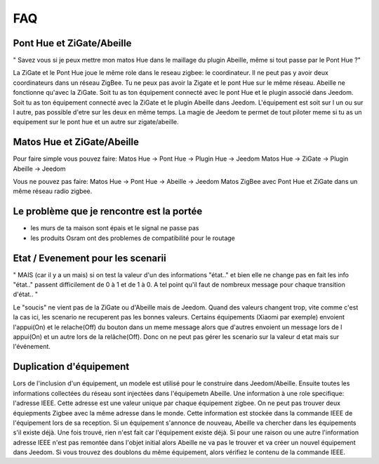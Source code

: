 ###
FAQ
###

**************************
Pont Hue et ZiGate/Abeille
**************************

" Savez vous si je peux mettre mon matos Hue dans le maillage du plugin Abeille, même si tout passe par le Pont Hue ?"

La ZiGate et le Pont Hue joue le même role dans le reseau zigbee: le coordinateur.
Il ne peut pas y avoir deux coordinateurs dans un réseau ZigBee. Tu ne peux pas avoir la Zigate et le pont Hue sur le même réseau.
Abeille ne fonctionne qu'avec la ZiGate.
Soit tu as ton équipement connecté avec le pont Hue et le plugin associé dans Jeedom.
Soit tu as ton équipement connecté avec la ZiGate et le plugin Abeille dans Jeedom.
L'équipement est soit sur l un ou sur l autre, pas possible d'etre sur les deux en même temps.
La magie de Jeedom te permet de tout piloter meme si tu as un equipement sur le pont hue et un autre sur zigate/abeille.

***************************
Matos Hue et ZiGate/Abeille
***************************

Pour faire simple vous pouvez faire:
Matos Hue -> Pont Hue -> Plugin Hue -> Jeedom
Matos Hue -> ZiGate -> Plugin Abeille -> Jeedom

Vous ne pouvez pas faire:
Matos Hue -> Pont Hue -> Abeille -> Jeedom
Matos ZigBee avec Pont Hue et ZiGate dans un même réseau radio zigbee.

******************************************
Le problème que je rencontre est la portée
******************************************

- les murs de ta maison sont épais et le signal ne passe pas
- les produits Osram ont des problemes de compatibilité pour le routage

**********************************
Etat / Evenement pour les scenarii
**********************************

"
MAIS (car il y a un mais) si on test la valeur d'un des informations "état.." et bien elle ne change pas
en fait les info "état.." passent difficilement de 0 à 1 et de 1 à 0.
A tel point qu'il faut de nombreux message pour chaque transition d'état..
"

Le "soucis" ne vient pas de la ZiGate ou d'Abeille mais de Jeedom. Quand des valeurs changent trop, vite comme c'est la cas ici, les scenario ne recuperent pas les bonnes valeurs.
Certains équipements (Xiaomi par exemple) envoient l'appui(On) et le relache(Off) du bouton dans un meme message alors que d'autres envoient un message lors de l appui(On) et un autre lors de la relâche(Off). Donc on ne peut pas gérer les scenario sur la valeur d etat mais sur l'événement.

************************
Duplication d'équipement
************************

Lors de l'inclusion d'un équipement, un modele est utilisé pour le construire dans Jeedom/Abeille. Ensuite toutes les informations collectées du réseau sont injectées dans l'équipemetn Abeille.
Une information à une role specifique: l'adresse IEEE. Cette adresse est une valeur unique par chaque équipement zigbee. On ne peut pas trouver deux équiepments Zigbee avec la même adresse dans le monde.
Cette information est stockée dans la commande IEEE de l'équipement lors de sa reception.
Si un équipement s'annonce de nouveau, Abeille va chercher dans les équipements s'il existe déjà.
Une fois trouvé, rien n'est fait car l'équipement existe déjà.
Si pour une raison ou une autre l'information adresse IEEE n'est pas remontée dans l'objet initial alors Abeille ne va pas le trouver et va créer un nouvel équipement dans Jeedom.
Si vous trouvez des doublons du même équipement, alors vérifiez le contenu de la commande IEEE.
